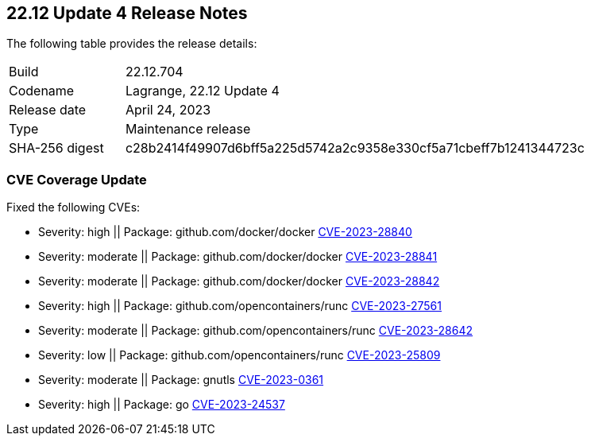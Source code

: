 :toc: macro
== 22.12 Update 4 Release Notes

The following table provides the release details:

[cols="1,4"]
|===
|Build
|22.12.704

|Codename
|Lagrange, 22.12 Update 4
|Release date
|April 24, 2023

|Type
|Maintenance release

|SHA-256 digest
|c28b2414f49907d6bff5a225d5742a2c9358e330cf5a71cbeff7b1241344723c
|===

//Besides hosting the download on the Palo Alto Networks Customer Support Portal, we also support programmatic  download (e.g., curl, wget) of the release directly from our CDN:

//https://cdn.twistlock.com/releases/

//toc::[]

//Review the https://docs.paloaltonetworks.com/prisma/prisma-cloud/22-12/prisma-cloud-compute-edition-admin/install/system_requirements[system requirements] to learn more details about the supported operating systems, hypervisors, runtimes, tools, and orchestrators.


[#cve-coverage-update]
=== CVE Coverage Update

//CWP-47369 ( and CWP-47414, CWP-47289, CWP-47228)

Fixed the following CVEs:

* Severity: high || Package: github.com/docker/docker  https://nvd.nist.gov/vuln/detail/CVE-2023-28840[CVE-2023-28840]
* Severity: moderate || Package: github.com/docker/docker https://nvd.nist.gov/vuln/detail/CVE-2023-28841[CVE-2023-28841]
* Severity: moderate || Package: github.com/docker/docker   https://nvd.nist.gov/vuln/detail/CVE-2023-28842[CVE-2023-28842]
* Severity: high || Package: github.com/opencontainers/runc  https://nvd.nist.gov/vuln/detail/CVE-2023-27561[CVE-2023-27561]
* Severity: moderate || Package: github.com/opencontainers/runc  https://nvd.nist.gov/vuln/detail/CVE-2023-28642[CVE-2023-28642]
* Severity: low || Package: github.com/opencontainers/runc  https://nvd.nist.gov/vuln/detail/CVE-2023-25809[CVE-2023-25809]
* Severity: moderate || Package: gnutls https://access.redhat.com/errata/RHSA-2023:1569[CVE-2023-0361]

//CWP-47490
* Severity: high || Package: go https://nvd.nist.gov/vuln/detail/CVE-2023-24537[CVE-2023-24537]
